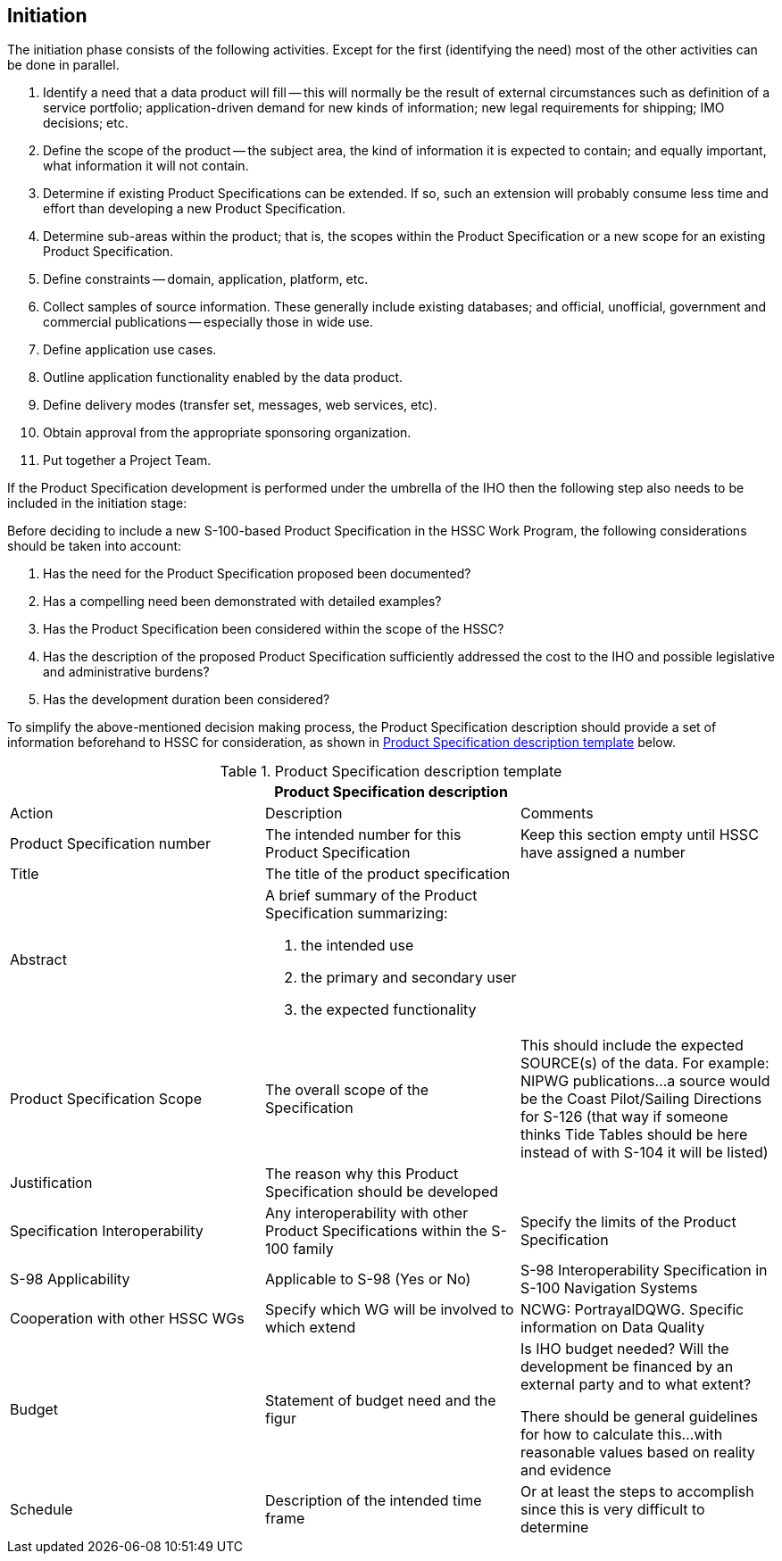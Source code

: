 == Initiation

The initiation phase consists of the following activities. Except for the first
(identifying the need) most of the other activities can be done in parallel.

. Identify a need that a data product will fill -- this will normally be the result
of external circumstances such as definition of a service portfolio;
application-driven demand for new kinds of information; new legal requirements for
shipping; IMO decisions; etc.
. Define the scope of the product -- the subject area, the kind of information it is
expected to contain; and equally important, what information it will not contain.
. Determine if existing Product Specifications can be extended. If so, such an
extension will probably consume less time and effort than developing a new Product
Specification.
. Determine sub-areas within the product; that is, the scopes within the Product
Specification or a new scope for an existing Product Specification.
. Define constraints -- domain, application, platform, etc.
. Collect samples of source information. These generally include existing databases;
and official, unofficial, government and commercial publications -- especially those
in wide use.
. Define application use cases.
. Outline application functionality enabled by the data product.
. Define delivery modes (transfer set, messages, web services, etc).
. Obtain approval from the appropriate sponsoring organization.
. Put together a Project Team.

If the Product Specification development is performed under the umbrella of the IHO
then the following step also needs to be included in the initiation stage:

Before deciding to include a new S-100-based Product Specification in the HSSC Work
Program, the following considerations should be taken into account:

. Has the need for the Product Specification proposed been documented?
. Has a compelling need been demonstrated with detailed examples?
. Has the Product Specification been considered within the scope of the HSSC?
. Has the description of the proposed Product Specification sufficiently addressed
the cost to the IHO and possible legislative and administrative burdens?
. Has the development duration been considered?

To simplify the above-mentioned decision making process, the Product Specification
description should provide a set of information beforehand to HSSC for
consideration, as shown in <<table-B-6-1>> below.

[[table-B-6-1]]
.Product Specification description template
[cols=3,options=header]
|===
3+.<| Product Specification description

| Action | Description | Comments

| Product Specification number | The intended number for this Product Specification | Keep this section empty until HSSC have assigned a number

| Title
| The title of the product specification
|

| Abstract
a| A brief summary of the Product Specification summarizing:

. the intended use
. the primary and secondary user
. the expected functionality
|

| Product Specification Scope | The overall scope of the Specification | This should include the expected SOURCE(s) of the data. For example: NIPWG publications...a source would be the Coast Pilot/Sailing Directions for S-126 (that way if someone thinks Tide Tables should be here instead of with S-104 it will be listed)

| Justification
| The reason why this Product Specification should be developed
|

| Specification Interoperability | Any interoperability with other Product Specifications within the S-100 family | Specify the limits of the Product Specification

| S-98 Applicability | Applicable to S-98 (Yes or No) | S-98 Interoperability Specification in S-100 Navigation Systems

| Cooperation with other HSSC WGs | Specify which WG will be involved to which extend | NCWG: PortrayalDQWG. Specific information on Data Quality

| Budget
| Statement of budget need and the figur
a| Is IHO budget needed? Will the development be financed by an external party and to what extent?

There should be general guidelines for how to calculate this...with reasonable values based on reality and evidence

| Schedule | Description of the intended time frame | Or at least the steps to accomplish since this is very difficult to determine
|===
